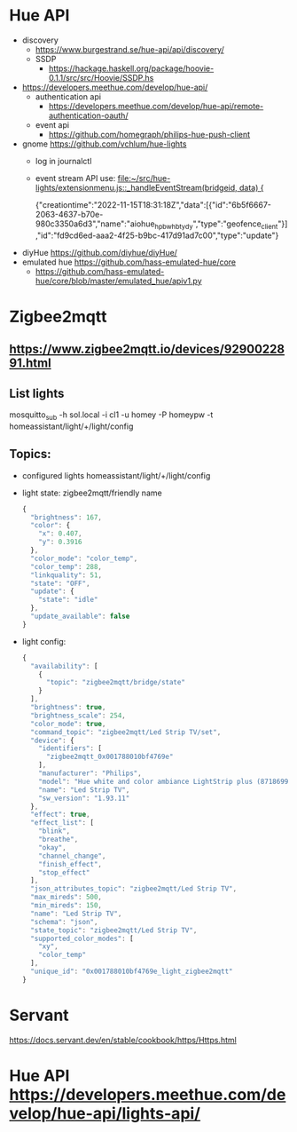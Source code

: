 * Hue API
  - discovery
    - https://www.burgestrand.se/hue-api/api/discovery/
    - SSDP
      - https://hackage.haskell.org/package/hoovie-0.1.1/src/src/Hoovie/SSDP.hs
  - https://developers.meethue.com/develop/hue-api/
    - authentication api
      - https://developers.meethue.com/develop/hue-api/remote-authentication-oauth/
    - event api
      - https://github.com/homegraph/philips-hue-push-client
  - gnome https://github.com/vchlum/hue-lights
    - log in journalctl
    - event stream API use: [[file:~/src/hue-lights/extensionmenu.js::_handleEventStream(bridgeid, data) {]]

     {"creationtime":"2022-11-15T18:31:18Z","data":[{"id":"6b5f6667-2063-4637-b70e-980c3350a6d3","name":"aiohue_hpbwhbtydy","type":"geofence_client"}],"id":"fd9cd6ed-aaa2-4f25-b9bc-417d91ad7c00","type":"update"}
      
  - diyHue https://github.com/diyhue/diyHue/
  - emulated hue  https://github.com/hass-emulated-hue/core
     - https://github.com/hass-emulated-hue/core/blob/master/emulated_hue/apiv1.py
* Zigbee2mqtt
** https://www.zigbee2mqtt.io/devices/9290022891.html
** List lights
mosquitto_sub -h sol.local -i cl1 -u homey -P homeypw -t homeassistant/light/+/light/config

** Topics:
    - configured lights homeassistant/light/+/light/config
    - light state: zigbee2mqtt/friendly name
      #+begin_src js
        {
          "brightness": 167,
          "color": {
            "x": 0.407,
            "y": 0.3916
          },
          "color_mode": "color_temp",
          "color_temp": 288,
          "linkquality": 51,
          "state": "OFF",
          "update": {
            "state": "idle"
          },
          "update_available": false
        }
      #+end_src
    - light config: 
      #+begin_src js
        {
          "availability": [
            {
              "topic": "zigbee2mqtt/bridge/state"
            }
          ],
          "brightness": true,
          "brightness_scale": 254,
          "color_mode": true,
          "command_topic": "zigbee2mqtt/Led Strip TV/set",
          "device": {
            "identifiers": [
              "zigbee2mqtt_0x001788010bf4769e"
            ],
            "manufacturer": "Philips",
            "model": "Hue white and color ambiance LightStrip plus (8718699703424)",
            "name": "Led Strip TV",
            "sw_version": "1.93.11"
          },
          "effect": true,
          "effect_list": [
            "blink",
            "breathe",
            "okay",
            "channel_change",
            "finish_effect",
            "stop_effect"
          ],
          "json_attributes_topic": "zigbee2mqtt/Led Strip TV",
          "max_mireds": 500,
          "min_mireds": 150,
          "name": "Led Strip TV",
          "schema": "json",
          "state_topic": "zigbee2mqtt/Led Strip TV",
          "supported_color_modes": [
            "xy",
            "color_temp"
          ],
          "unique_id": "0x001788010bf4769e_light_zigbee2mqtt"
        }
#+end_src
* Servant
  https://docs.servant.dev/en/stable/cookbook/https/Https.html
* Hue API https://developers.meethue.com/develop/hue-api/lights-api/
